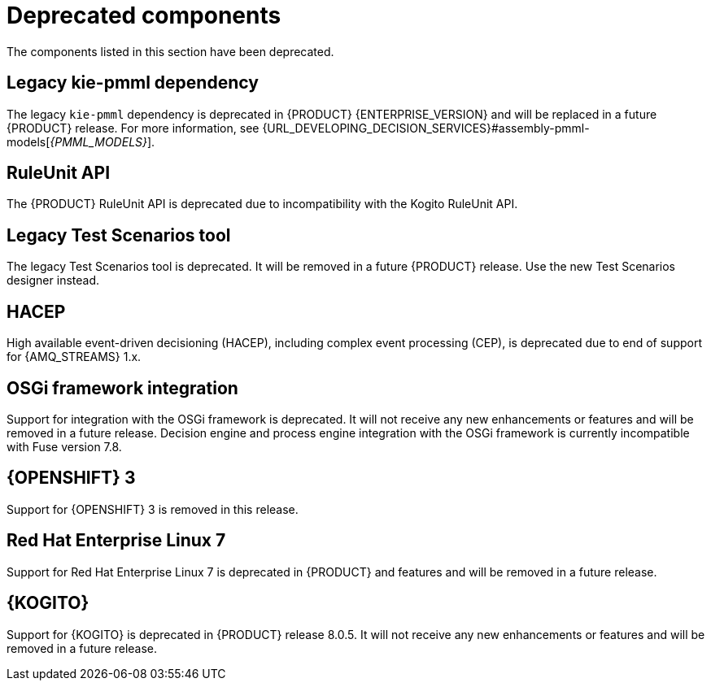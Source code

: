 [id='rn-deprecated-issues-ref']

= Deprecated components

The components listed in this section have been deprecated.

== Legacy kie-pmml dependency

The legacy `kie-pmml` dependency is deprecated in {PRODUCT} {ENTERPRISE_VERSION} and will be replaced in a future {PRODUCT} release.
For more information, see {URL_DEVELOPING_DECISION_SERVICES}#assembly-pmml-models[_{PMML_MODELS}_].

== RuleUnit API

The {PRODUCT} RuleUnit API is deprecated due to incompatibility with the Kogito RuleUnit API.

==  Legacy Test Scenarios tool
The legacy Test Scenarios tool is deprecated. It will be removed in a future {PRODUCT} release. Use the new Test Scenarios designer instead.

== HACEP

High available event-driven decisioning (HACEP), including complex event processing (CEP), is deprecated due to end of support for {AMQ_STREAMS} 1.x.

== OSGi framework integration
Support for integration with the OSGi framework is deprecated. It will not receive any new enhancements or features and will be removed in a future release. Decision engine and process engine integration with the OSGi framework is currently incompatible with Fuse version 7.8.

== {OPENSHIFT} 3
Support for {OPENSHIFT} 3 is removed in this release.

== Red Hat Enterprise Linux 7
Support for Red Hat Enterprise Linux 7 is deprecated in {PRODUCT} and features and will be removed in a future release.

== {KOGITO}
Support for {KOGITO} is deprecated in {PRODUCT} release 8.0.5. It will not receive any new enhancements or features and will be removed in a future release.
